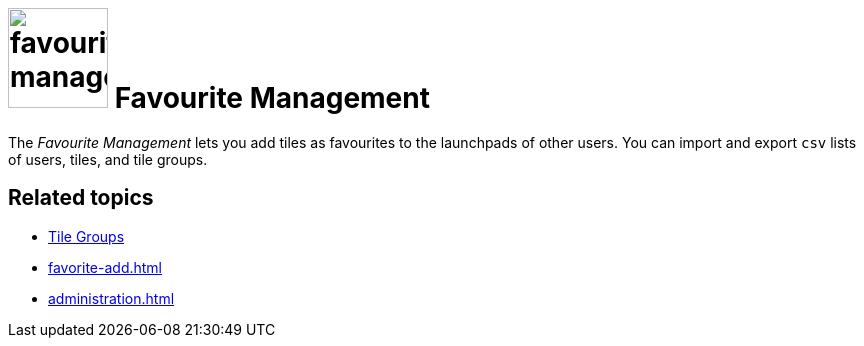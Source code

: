 = image:favourites-management.png[width=100] Favourite Management

The _Favourite Management_ lets you add tiles as favourites to the launchpads of other users.
You can import and export `csv` lists of users, tiles, and tile groups.

== Related topics
* xref:cockpit-overview:tile-groups.adoc[Tile Groups]
* xref:favorite-add.adoc[]
* xref:administration.adoc[]
